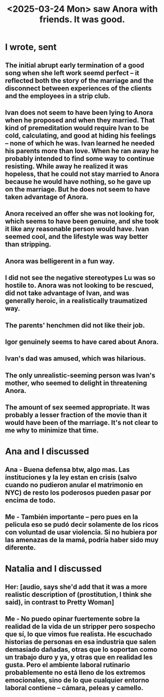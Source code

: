 :PROPERTIES:
:ID:       28fea50f-0af8-4300-b04d-eb29b1345959
:END:
#+title: <2025-03-24 Mon> saw Anora with friends. It was good.
* I wrote, sent
** The initial abrupt early termination of a good song when she left work seemd perfect -- it reflected both the story of the marriage and the disconnect between experiences of the clients and the employees in a strip club.
** Ivan does not seem to have been lying to Anora when he proposed and when they married. That kind of premeditation would require Ivan to be cold, calculating, and good at hiding his feelings -- none of which he was. Ivan learned he needed his parents more than love. When he ran away he probably intended to find some way to continue resisting. While away he realized it was hopeless, that he could not stay married to Anora because he would have nothing, so he gave up on the marriage. But he does not seem to have taken advantage of Anora.
** Anora received an offer she was not looking for, which seems to have been genuine, and she took it like any reasonable person would have. Ivan seemed cool, and the lifestyle was way better than stripping.
** Anora was belligerent in a fun way.
** I did not see the negative stereotypes Lu was so hostile to. Anora was not looking to be rescued, did not take advantage of Ivan, and was generally heroic, in a realistically traumatized way.
** The parents' henchmen did not like their job.
** Igor genuinely seems to have cared about Anora.
** Ivan's dad was amused, which was hilarious.
** The only unrealistic-seeming person was Ivan's mother, who seemed to delight in threatening Anora.
** The amount of sex seemed appropriate. It was probably a lesser fraction of the movie than it would have been of the marriage. It's not clear to me why to minimize that time.
* Ana and I discussed
** Ana - Buena defensa btw, algo mas.  Las instituciones y la ley estan en crisis (salvo cuando no pudieron anular el matrimonio en NYC) de resto los poderosos pueden pasar por encima de todo.
** Me - También importante -- pero pues en la pelicula eso se pudó decir solamente de los ricos con voluntad de usar violencia. Si no hubiera por las amenazas de la mamá, podría haber sido muy diferente.
* Natalia and I discussed
** Her: [audio, says she'd add that it was a more realistic description of (prostitution, I think she said), in contrast to Pretty Woman]
** Me - No puedo opinar fuertemente sobre la realidad de la vida de un stripper pero sospecho que sí, lo que vimos fue realista. He escuchado historias de personas en esa industria que salen demasiado dañadas, otras que lo soportan como un trabajo duro y ya, y otras que en realidad les gusta. Pero el ambiente laboral rutinario probablemente no está lleno de los extremos emocionales, sino de lo que cualquier entorno laboral contiene -- cámara, peleas y camello.
